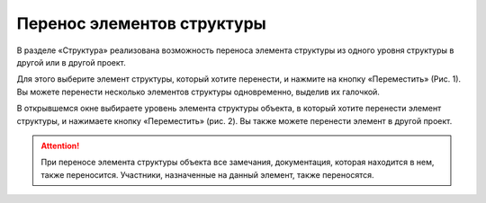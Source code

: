 Перенос элементов структуры
===========================

В разделе «Структура» реализована возможность переноса элемента структуры из одного уровня структуры в другой или в другой проект. 

Для этого выберите элемент структуры, который хотите перенести, и нажмите на кнопку «Переместить» (Рис. 1).
Вы можете перенести несколько элементов структуры одновременно, выделив их галочкой.

..  thumbnail:: images/structure-moving-1-choosing.png
    :alt: Выбор элемента структуры для переноса
    :align: center
    :title: Рис. 1. Выбор элемента структуры для переноса
    :show_caption: True

В открывшемся окне выбираете уровень элемента структуры объекта, в который хотите перенести элемент структуры, и нажимаете кнопку «Переместить» (рис. 2).
Вы также можете перенести элемент в другой проект.

..  thumbnail:: images/structure-moving-2-moving.png
    :alt: Перенос элемента структуры
    :align: center
    :title: Рис. 2. Перенос элемента структуры
    :show_caption: True

..  attention:: При переносе элемента структуры объекта все замечания, документация, которая находится в нем, также переносится.
                Участники, назначенные на данный элемент, также переносятся.
